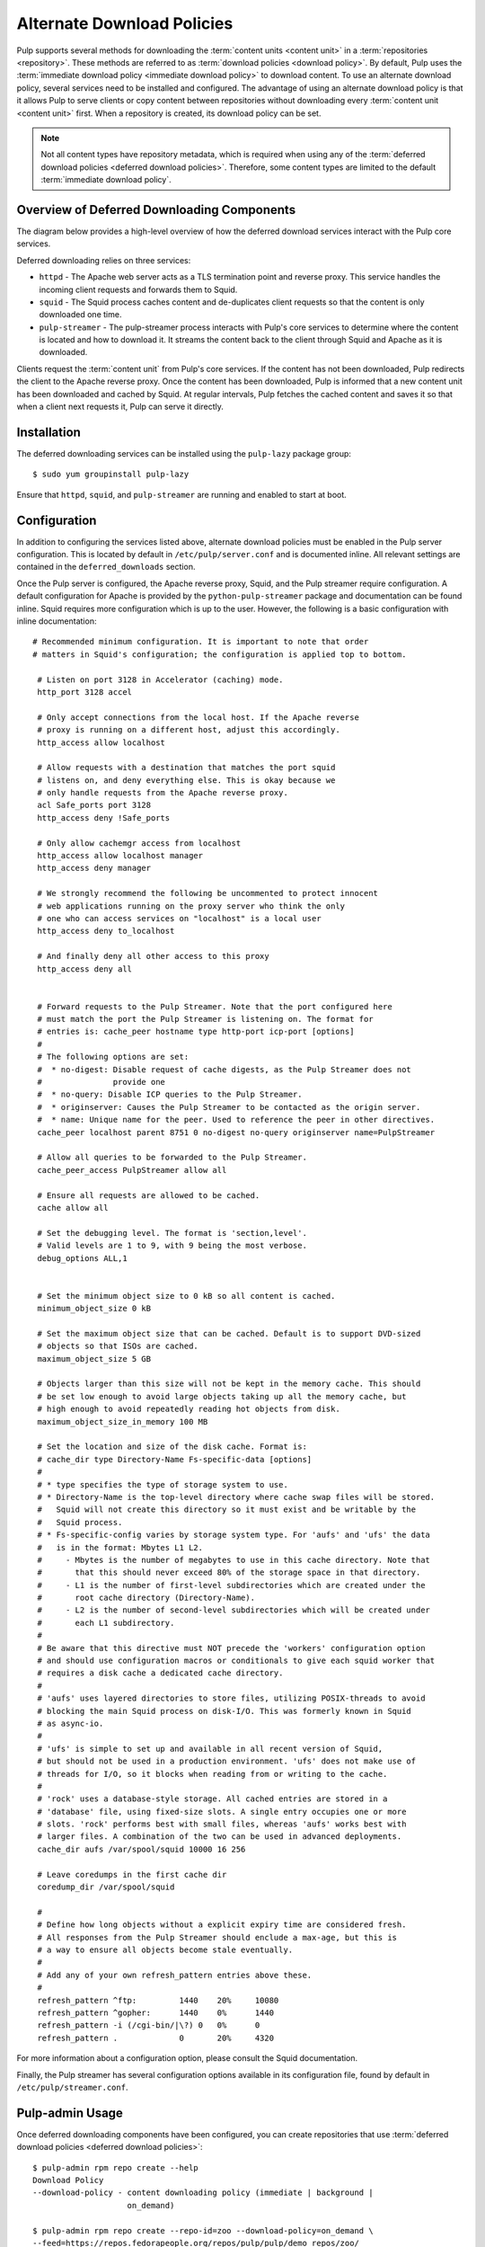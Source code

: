 Alternate Download Policies
===========================

Pulp supports several methods for downloading the :term:`content units <content unit>` in
a :term:`repositories <repository>`. These methods are referred to as
:term:`download policies <download policy>`. By default, Pulp uses the
:term:`immediate download policy <immediate download policy>` to download content. To use
an alternate download policy, several services need to be installed and configured. The
advantage of using an alternate download policy is that it allows Pulp to serve clients or
copy content between repositories without downloading every :term:`content unit <content unit>`
first. When a repository is created, its download policy can be set.

.. note::

    Not all content types have repository metadata, which is required when using any of the
    :term:`deferred download policies <deferred download policies>`. Therefore, some content
    types are limited to the default :term:`immediate download policy`.


Overview of Deferred Downloading Components
-------------------------------------------
The diagram below provides a high-level overview of how the deferred download services interact
with the Pulp core services.

.. image:: images/lazy_component.png

Deferred downloading relies on three services:

* ``httpd`` - The Apache web server acts as a TLS termination point and reverse proxy.
  This service handles the incoming client requests and forwards them to Squid.

* ``squid`` - The Squid process caches content and de-duplicates client requests so that
  the content is only downloaded one time.

* ``pulp-streamer`` - The pulp-streamer process interacts with Pulp's core services to determine
  where the content is located and how to download it. It streams the content back to the client
  through Squid and Apache as it is downloaded.

Clients request the :term:`content unit` from Pulp's core services. If the content has not been
downloaded, Pulp redirects the client to the Apache reverse proxy. Once the content has
been downloaded, Pulp is informed that a new content unit has been downloaded and cached
by Squid. At regular intervals, Pulp fetches the cached content and saves it so that when
a client next requests it, Pulp can serve it directly.


Installation
------------
The deferred downloading services can be installed using the ``pulp-lazy`` package group::

 $ sudo yum groupinstall pulp-lazy


Ensure that ``httpd``, ``squid``, and ``pulp-streamer`` are running and enabled to start at boot.


Configuration
-------------

In addition to configuring the services listed above, alternate download policies must be
enabled in the Pulp server configuration. This is located by default in ``/etc/pulp/server.conf``
and is documented inline. All relevant settings are contained in the ``deferred_downloads``
section.

Once the Pulp server is configured, the Apache reverse proxy, Squid, and the Pulp streamer
require configuration. A default configuration for Apache is provided by the
``python-pulp-streamer`` package and documentation can be found inline. Squid requires more
configuration which is up to the user. However, the following is a basic configuration with
inline documentation::

 # Recommended minimum configuration. It is important to note that order
 # matters in Squid's configuration; the configuration is applied top to bottom.

  # Listen on port 3128 in Accelerator (caching) mode.
  http_port 3128 accel

  # Only accept connections from the local host. If the Apache reverse
  # proxy is running on a different host, adjust this accordingly.
  http_access allow localhost

  # Allow requests with a destination that matches the port squid
  # listens on, and deny everything else. This is okay because we
  # only handle requests from the Apache reverse proxy.
  acl Safe_ports port 3128
  http_access deny !Safe_ports

  # Only allow cachemgr access from localhost
  http_access allow localhost manager
  http_access deny manager

  # We strongly recommend the following be uncommented to protect innocent
  # web applications running on the proxy server who think the only
  # one who can access services on "localhost" is a local user
  http_access deny to_localhost

  # And finally deny all other access to this proxy
  http_access deny all


  # Forward requests to the Pulp Streamer. Note that the port configured here
  # must match the port the Pulp Streamer is listening on. The format for
  # entries is: cache_peer hostname type http-port icp-port [options]
  #
  # The following options are set:
  #  * no-digest: Disable request of cache digests, as the Pulp Streamer does not
  #               provide one
  #  * no-query: Disable ICP queries to the Pulp Streamer.
  #  * originserver: Causes the Pulp Streamer to be contacted as the origin server.
  #  * name: Unique name for the peer. Used to reference the peer in other directives.
  cache_peer localhost parent 8751 0 no-digest no-query originserver name=PulpStreamer

  # Allow all queries to be forwarded to the Pulp Streamer.
  cache_peer_access PulpStreamer allow all

  # Ensure all requests are allowed to be cached.
  cache allow all

  # Set the debugging level. The format is 'section,level'.
  # Valid levels are 1 to 9, with 9 being the most verbose.
  debug_options ALL,1


  # Set the minimum object size to 0 kB so all content is cached.
  minimum_object_size 0 kB

  # Set the maximum object size that can be cached. Default is to support DVD-sized
  # objects so that ISOs are cached.
  maximum_object_size 5 GB

  # Objects larger than this size will not be kept in the memory cache. This should
  # be set low enough to avoid large objects taking up all the memory cache, but
  # high enough to avoid repeatedly reading hot objects from disk.
  maximum_object_size_in_memory 100 MB

  # Set the location and size of the disk cache. Format is:
  # cache_dir type Directory-Name Fs-specific-data [options]
  #
  # * type specifies the type of storage system to use.
  # * Directory-Name is the top-level directory where cache swap files will be stored.
  #   Squid will not create this directory so it must exist and be writable by the
  #   Squid process.
  # * Fs-specific-config varies by storage system type. For 'aufs' and 'ufs' the data
  #   is in the format: Mbytes L1 L2.
  #     - Mbytes is the number of megabytes to use in this cache directory. Note that
  #       that this should never exceed 80% of the storage space in that directory.
  #     - L1 is the number of first-level subdirectories which are created under the
  #       root cache directory (Directory-Name).
  #     - L2 is the number of second-level subdirectories which will be created under
  #       each L1 subdirectory.
  #
  # Be aware that this directive must NOT precede the 'workers' configuration option
  # and should use configuration macros or conditionals to give each squid worker that
  # requires a disk cache a dedicated cache directory.
  #
  # 'aufs' uses layered directories to store files, utilizing POSIX-threads to avoid
  # blocking the main Squid process on disk-I/O. This was formerly known in Squid
  # as async-io.
  #
  # 'ufs' is simple to set up and available in all recent version of Squid,
  # but should not be used in a production environment. 'ufs' does not make use of
  # threads for I/O, so it blocks when reading from or writing to the cache.
  #
  # 'rock' uses a database-style storage. All cached entries are stored in a
  # 'database' file, using fixed-size slots. A single entry occupies one or more
  # slots. 'rock' performs best with small files, whereas 'aufs' works best with
  # larger files. A combination of the two can be used in advanced deployments.
  cache_dir aufs /var/spool/squid 10000 16 256

  # Leave coredumps in the first cache dir
  coredump_dir /var/spool/squid

  #
  # Define how long objects without a explicit expiry time are considered fresh.
  # All responses from the Pulp Streamer should enclude a max-age, but this is
  # a way to ensure all objects become stale eventually.
  #
  # Add any of your own refresh_pattern entries above these.
  #
  refresh_pattern ^ftp:		1440	20%	10080
  refresh_pattern ^gopher:	1440	0%	1440
  refresh_pattern -i (/cgi-bin/|\?) 0	0%	0
  refresh_pattern .		0	20%	4320


For more information about a configuration option, please consult the Squid documentation.

Finally, the Pulp streamer has several configuration options available in its configuration
file, found by default in ``/etc/pulp/streamer.conf``.


Pulp-admin Usage
----------------
Once deferred downloading components have been configured, you can create repositories that
use :term:`deferred download policies <deferred download policies>`:

::

  $ pulp-admin rpm repo create --help
  Download Policy
  --download-policy - content downloading policy (immediate | background |
                      on_demand)

  $ pulp-admin rpm repo create --repo-id=zoo --download-policy=on_demand \
  --feed=https://repos.fedorapeople.org/repos/pulp/pulp/demo_repos/zoo/
  $ pulp-admin rpm repo sync run --repo-id=zoo


Both on-demand and background download policies allow you to manipulate the repository after
a sync is complete.


On-demand Download Repositories
^^^^^^^^^^^^^^^^^^^^^^^^^^^^^^^
This will configure the repository to skip downloading files during syncs. Once a sync and
publish has completed, the repository is ready to serve content to clients even though no
content has been downloaded yet. When a client requests a file, such as an RPM, Pulp will
perform the download from the upstream zoo repository and serve that file to the client.
It will then save the file for any other clients that request that file.


Background Download Repositories
^^^^^^^^^^^^^^^^^^^^^^^^^^^^^^^^
This will configure the repository to skip downloading files during a sync, but once a sync
has been completed it will dispatch a task to download all the files. This is equivalent to
running:

::

  $ pulp-admin rpm repo create --repo-id=zoo --download-policy=on_demand \
  --feed=https://repos.fedorapeople.org/repos/pulp/pulp/demo_repos/zoo/
  $ pulp-admin rpm repo sync run --repo-id=zoo
  $ pulp-admin repo download --repo-id=zoo


Deferred Downloading with Alternate Content Sources
---------------------------------------------------
:doc:`Alternate Content Sources <content-sources>` can be used in conjunction with deferred
downloading.

.. note::
    If the alternate content source is configured to have a ``file://`` base URL, that URL
    must be valid for the host running ``pulp_streamer``. If ``pulp_streamer`` is running
    on a different host than the core Pulp services, the ``pulp_streamer`` host should have
    access to both the Content Sources configuration directory and the ``file://`` URL.
